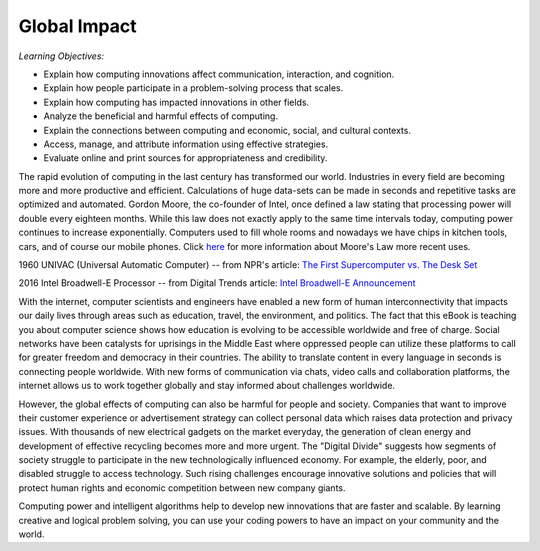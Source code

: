 ..  Copyright (C)  Mark Guzdial, Barbara Ericson, Briana Morrison
    Permission is granted to copy, distribute and/or modify this document
    under the terms of the GNU Free Documentation License, Version 1.3 or
    any later version published by the Free Software Foundation; with
    Invariant Sections being Forward, Prefaces, and Contributor List,
    no Front-Cover Texts, and no Back-Cover Texts.  A copy of the license
    is included in the section entitled "GNU Free Documentation License".



Global Impact
====================

*Learning Objectives:*

- Explain how computing innovations affect communication, interaction, and cognition.
- Explain how people participate in a problem-solving process that scales.
- Explain how computing has impacted innovations in other fields.
- Analyze the beneficial and harmful effects of computing.
- Explain the connections between computing and economic, social, and cultural contexts.
- Access, manage, and attribute information using effective strategies.
- Evaluate online and print sources for appropriateness and credibility.



The rapid evolution of computing in the last century has transformed our world. Industries in every field are becoming more and more productive and efficient. Calculations of huge data-sets can be made in seconds and repetitive tasks are optimized and automated. Gordon Moore, the co-founder of Intel, once defined a law stating that processing power will double every eighteen months. While this law does not exactly apply to the same time intervals today, computing power continues to increase exponentially. Computers used to fill whole rooms and nowadays we have chips in kitchen tools, cars, and of course our mobile phones. Click `here <https://www.technologyreview.com/s/601441/moores-law-is-dead-now-what/>`_ for more information about Moore's Law more recent uses.

.. image:: univac.jpg
    :height: 400px
    :width: 800 px
    :scale: 75 %
    :alt: 1960 UNIVAC (Universal Automatic Computer)
    :align: center

1960 UNIVAC (Universal Automatic Computer) -- from NPR's article: `The First Supercomputer vs. The Desk Set <http://www.npr.org/2011/06/19/137280862/the-first-supercomputer-vs-the-desk-set>`_

.. image:: intelchip.jpg
    :height: 300px
    :width: 400 px
    :scale: 75 %
    :alt: 2016 Intel Broadwell-E Processor
    :align: center

2016 Intel Broadwell-E Processor -- from Digital Trends article: `Intel Broadwell-E Announcement <https://www.digitaltrends.com/computing/intel-broadwell-e-announcement/>`_



.. mchoice:: 22_1_1_MooreQ1
                :answer_a: It is outdated, as processing power no longer increases.
                :answer_b: It allows for computing industries to effectively plan for future development.
                :answer_c: Moore's law is extremely useful, because it will always be a dependable tool for industries to use.
                :answer_d: All of the above.
                :correct: b
                :feedback_a: While processing power is not increasing at the same exponential rate it used to increase at, it still increases exponentially.
                :feedback_b: Many industries use Moore's law to determine the magnitude of computing power in the future.
                :feedback_c: This is false because Moore's law is expected to end around 2020 due to transistors being unable to be shrunk further.
                :feedback_d: This is false because two of the options are false.

                Which of the following are true about Moore's Law?


With the internet, computer scientists and engineers have enabled a new form of human interconnectivity that impacts our daily lives through areas such as education, travel, the environment, and politics. The fact that this eBook is teaching you about computer science shows how education is evolving to be accessible worldwide and free of charge. Social networks have been catalysts for uprisings in the Middle East where oppressed people can utilize these platforms to call for greater freedom and democracy in their countries. The ability to translate content in every language in seconds is connecting people worldwide. With new forms of communication via chats, video calls and collaboration platforms, the internet allows us to work together globally and stay informed about challenges worldwide.

However, the global effects of computing can also be harmful for people and society. Companies that want to improve their customer experience or advertisement strategy  can collect personal data which raises data protection and privacy issues. With thousands of new electrical gadgets on the market everyday, the generation of clean energy and development of effective recycling becomes more and more urgent. The "Digital Divide" suggests how segments of society struggle to participate in the new technologically influenced economy. For example, the elderly, poor, and disabled struggle to access technology. Such rising challenges encourage innovative solutions and policies that will protect human rights and economic competition between new company giants.

.. mchoice:: 22_1_2_MooreQ1    
       		   :answer_a: I, II
       		   :answer_b: I, III
       		   :answer_c: III, IV
      		   :answer_d: I, II, III, IV
       		   :correct: b
       		   :feedback_a: Privacy has decreased due to computing, as companies can more easily access your personal data.
       		   :feedback_b: Computing has increased the ability to communicate around the world, and has made information readily available through the internet.
       		   :feedback_c: Certain groups of people (i.e. elderly, poor) have difficulty accessing technology.
       		   :feedback_d: Two of these options are not true.

       		   Which of the following are positive effects of computing?

        	    | I. Global Communication
        	    | II. Increased Privacy
        	    | III. More Accessible Information
        	    | IV. Equal Accessibility for all Groups of People

Computing power and intelligent algorithms help to develop new innovations that are faster and scalable.  By learning creative and logical problem solving, you can use your coding powers to have an impact on your community and the world.
